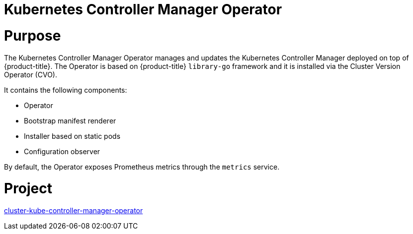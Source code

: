 // Module included in the following assemblies:
//
// * operators/operator-reference.adoc

[id="kube-controller-manager-operator_{context}"]
= Kubernetes Controller Manager Operator

[discrete]
= Purpose

The Kubernetes Controller Manager Operator manages and updates the Kubernetes Controller Manager deployed on top of {product-title}. The Operator is based on {product-title} `library-go` framework and it is installed via the Cluster Version Operator (CVO).

It contains the following components:

* Operator
* Bootstrap manifest renderer
* Installer based on static pods
* Configuration observer

By default, the Operator exposes Prometheus metrics through the `metrics` service.

[discrete]
= Project

link:https://github.com/openshift/cluster-kube-controller-manager-operator[cluster-kube-controller-manager-operator]
